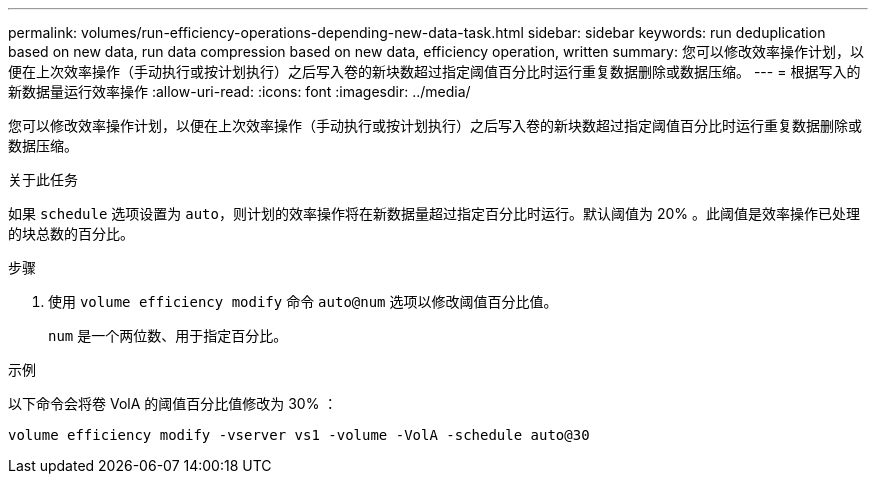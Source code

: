 ---
permalink: volumes/run-efficiency-operations-depending-new-data-task.html 
sidebar: sidebar 
keywords: run deduplication based on new data, run data compression based on new data, efficiency operation, written 
summary: 您可以修改效率操作计划，以便在上次效率操作（手动执行或按计划执行）之后写入卷的新块数超过指定阈值百分比时运行重复数据删除或数据压缩。 
---
= 根据写入的新数据量运行效率操作
:allow-uri-read: 
:icons: font
:imagesdir: ../media/


[role="lead"]
您可以修改效率操作计划，以便在上次效率操作（手动执行或按计划执行）之后写入卷的新块数超过指定阈值百分比时运行重复数据删除或数据压缩。

.关于此任务
如果 `schedule` 选项设置为 `auto`，则计划的效率操作将在新数据量超过指定百分比时运行。默认阈值为 20% 。此阈值是效率操作已处理的块总数的百分比。

.步骤
. 使用 `volume efficiency modify` 命令 `auto@num` 选项以修改阈值百分比值。
+
`num` 是一个两位数、用于指定百分比。



.示例
以下命令会将卷 VolA 的阈值百分比值修改为 30% ：

`volume efficiency modify -vserver vs1 -volume -VolA -schedule auto@30`
